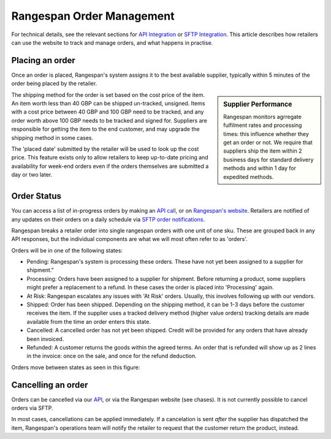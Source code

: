 Rangespan Order Management
==========================

For technical details, see the relevant sections for `API Integration <https://www.rangespan.com/docs/api/v2/index.html#orders>`_ or `SFTP Integration <http://rangespan-retailer-integration.readthedocs.org/en/latest/_SFTP.html#orders>`_. This article describes how retailers can use the website to track and manage orders, and what happens in practise.

Placing an order
----------------

Once an order is placed, Rangespan's system assigns it to the best available supplier, typically within 5 minutes of the order being placed by the retailer. 

.. sidebar:: Supplier Performance

    Rangespan monitors agrregate fulfilment rates and processing times: this influence whether they get an order or not. We require that suppliers ship the item within 2 business days for standard delivery methods and within 1 day for expedited methods.

The shipping method for the order is set based on the cost price of the item. An item worth less than 40 GBP can be shipped un-tracked, unsigned. Items with a cost price between 40 GBP and 100 GBP need to be tracked, and any order worth above 100 GBP needs to be tracked and signed for. Suppliers are responsible for getting the item to the end customer, and may upgrade the shipping method in some cases.

The 'placed date' submitted by the retailer will be used to look up the cost price. This feature exists only to allow retailers to keep up-to-date pricing and availability for week-end orders even if the orders themselves are submitted a day or two later.


Order Status
------------

You can access a list of in-progress orders by making an `API call <https://www.rangespan.com/docs/api/v2/#get-details-for-an-order>`_, or on `Rangespan's website <https://www.rangespan.com/orders/retailer>`_. Retailers are notified of any updates on their orders on a daily schedule via `SFTP order notifications <http://rangespan-retailer-integration.readthedocs.org/en/latest/_SFTP.html#order-notifications-overview>`_. 

Rangespan breaks a retailer order into single rangespan orders with one unit of one sku. These are grouped back in any API responses, but the individual components are what we will most often refer to as 'orders'.

Orders will be in one of the following states:

- Pending: Rangespan's system is processing these orders. These have not yet been assigned to a supplier for shipment."
- Processing: Orders have been assigned to a supplier for shipment. Before returning a product, some suppliers might prefer a replacement to a refund. In these cases the order is placed into 'Processing' again.
- At Risk: Rangespan escalates any issues with 'At Risk' orders. Usually, this involves following up with our vendors.
- Shipped: Order has been shipped. Depending on the shipping method, it can be 1-3 days before the customer receives the item. If the supplier uses a tracked delivery method (higher value orders) tracking details are made available from the time an order enters this state.
- Cancelled: A cancelled order has not yet been shipped. Credit will be provided for any orders that have already been invoiced.
- Refunded: A customer returns the goods within the agreed terms. An order that is refunded will show up as 2 lines in the invoice: once on the sale, and once for the refund deduction.
    
Orders move between states as seen in this figure:

.. image:: images/order_states.png


Cancelling an order
-------------------

Orders can be cancelled via our `API <https://www.rangespan.com/docs/api/v2/#cancel-an-order>`_, or via the Rangespan website (see chases). It is not currently possible to cancel orders via SFTP.

In most cases, cancellations can be applied immediately. If a cancelation is sent *after* the supplier has dispatched the item, Rangespan's operations team will notify the retailer to request that the customer return the product, instead.

